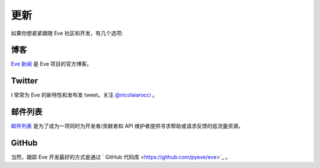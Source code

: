 .. _updates:

更新
=======
如果你想紧紧跟随 Eve 社区和开发，有几个选项:

博客
----
`Eve 新闻 <http://blog.python-eve.org>`_ 是 Eve 项目的官方博客。

Twitter
-------
I 常常为 Eve 的新特性和发布发 tweet。关注 `@nicolaiarocci <https://twitter.com/nicolaiarocci>`_ 。

邮件列表
------------
`邮件列表`_ 是为了成为一项同时为开发者/贡献者和 API 维护者提供寻求帮助或请求反馈的低流量资源。

GitHub
------
当然，跟踪 Eve 开发最好的方式是通过 ` GitHub 代码库 <https://github.com/pyeve/eve>`_ 。

.. _`邮件列表`: https://groups.google.com/forum/#!forum/python-eve
